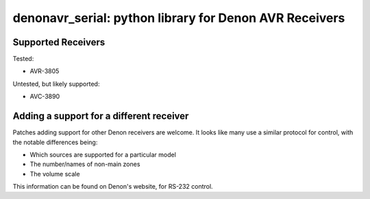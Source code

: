 denonavr_serial: python library for Denon AVR Receivers
=======================================================

Supported Receivers
-------------------

Tested:

* AVR-3805

Untested, but likely supported:

* AVC-3890


Adding a support for a different receiver
-----------------------------------------

Patches adding support for other Denon receivers are welcome. It looks like many use a similar protocol for control, with the notable differences being:

* Which sources are supported for a particular model
* The number/names of non-main zones
* The volume scale

This information can be found on Denon's website, for RS-232 control.
